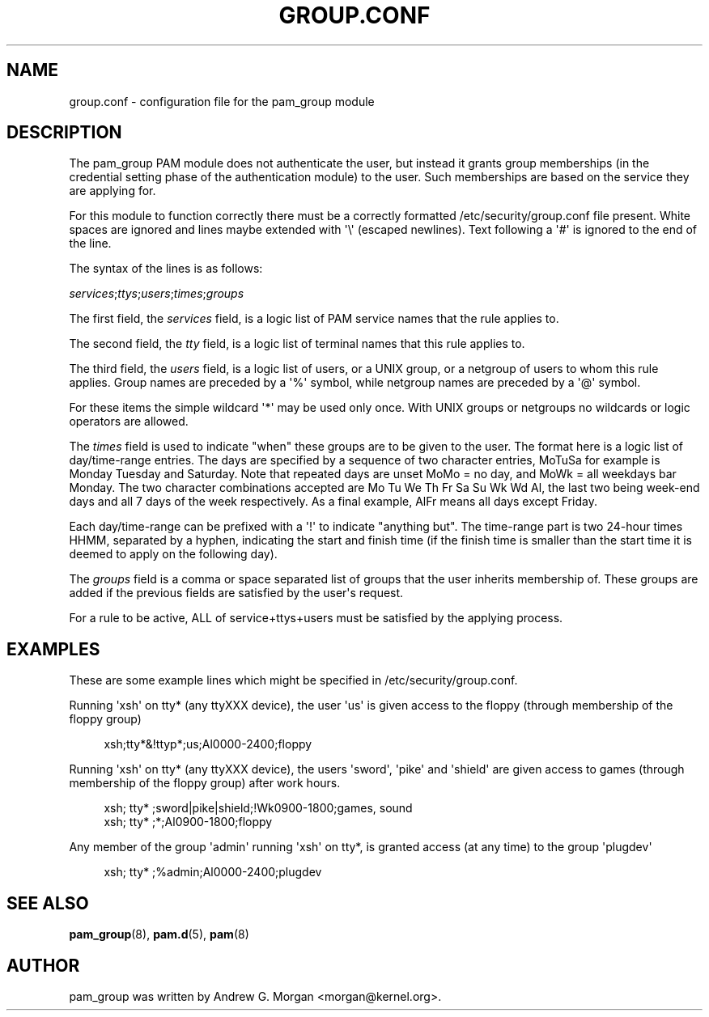 '\" t
.\"     Title: group.conf
.\"    Author: [see the "AUTHOR" section]
.\" Generator: DocBook XSL Stylesheets v1.78.1 <http://docbook.sf.net/>
.\"      Date: 06/22/2015
.\"    Manual: Linux-PAM Manual
.\"    Source: Linux-PAM Manual
.\"  Language: English
.\"
.TH "GROUP\&.CONF" "5" "06/22/2015" "Linux-PAM Manual" "Linux\-PAM Manual"
.\" -----------------------------------------------------------------
.\" * Define some portability stuff
.\" -----------------------------------------------------------------
.\" ~~~~~~~~~~~~~~~~~~~~~~~~~~~~~~~~~~~~~~~~~~~~~~~~~~~~~~~~~~~~~~~~~
.\" http://bugs.debian.org/507673
.\" http://lists.gnu.org/archive/html/groff/2009-02/msg00013.html
.\" ~~~~~~~~~~~~~~~~~~~~~~~~~~~~~~~~~~~~~~~~~~~~~~~~~~~~~~~~~~~~~~~~~
.ie \n(.g .ds Aq \(aq
.el       .ds Aq '
.\" -----------------------------------------------------------------
.\" * set default formatting
.\" -----------------------------------------------------------------
.\" disable hyphenation
.nh
.\" disable justification (adjust text to left margin only)
.ad l
.\" -----------------------------------------------------------------
.\" * MAIN CONTENT STARTS HERE *
.\" -----------------------------------------------------------------
.SH "NAME"
group.conf \- configuration file for the pam_group module
.SH "DESCRIPTION"
.PP
The pam_group PAM module does not authenticate the user, but instead it grants group memberships (in the credential setting phase of the authentication module) to the user\&. Such memberships are based on the service they are applying for\&.
.PP
For this module to function correctly there must be a correctly formatted
/etc/security/group\&.conf
file present\&. White spaces are ignored and lines maybe extended with \*(Aq\e\*(Aq (escaped newlines)\&. Text following a \*(Aq#\*(Aq is ignored to the end of the line\&.
.PP
The syntax of the lines is as follows:
.PP
\fIservices\fR;\fIttys\fR;\fIusers\fR;\fItimes\fR;\fIgroups\fR
.PP
The first field, the
\fIservices\fR
field, is a logic list of PAM service names that the rule applies to\&.
.PP
The second field, the
\fItty\fR
field, is a logic list of terminal names that this rule applies to\&.
.PP
The third field, the
\fIusers\fR
field, is a logic list of users, or a UNIX group, or a netgroup of users to whom this rule applies\&. Group names are preceded by a \*(Aq%\*(Aq symbol, while netgroup names are preceded by a \*(Aq@\*(Aq symbol\&.
.PP
For these items the simple wildcard \*(Aq*\*(Aq may be used only once\&. With UNIX groups or netgroups no wildcards or logic operators are allowed\&.
.PP
The
\fItimes\fR
field is used to indicate "when" these groups are to be given to the user\&. The format here is a logic list of day/time\-range entries\&. The days are specified by a sequence of two character entries, MoTuSa for example is Monday Tuesday and Saturday\&. Note that repeated days are unset MoMo = no day, and MoWk = all weekdays bar Monday\&. The two character combinations accepted are Mo Tu We Th Fr Sa Su Wk Wd Al, the last two being week\-end days and all 7 days of the week respectively\&. As a final example, AlFr means all days except Friday\&.
.PP
Each day/time\-range can be prefixed with a \*(Aq!\*(Aq to indicate "anything but"\&. The time\-range part is two 24\-hour times HHMM, separated by a hyphen, indicating the start and finish time (if the finish time is smaller than the start time it is deemed to apply on the following day)\&.
.PP
The
\fIgroups\fR
field is a comma or space separated list of groups that the user inherits membership of\&. These groups are added if the previous fields are satisfied by the user\*(Aqs request\&.
.PP
For a rule to be active, ALL of service+ttys+users must be satisfied by the applying process\&.
.SH "EXAMPLES"
.PP
These are some example lines which might be specified in
/etc/security/group\&.conf\&.
.PP
Running \*(Aqxsh\*(Aq on tty* (any ttyXXX device), the user \*(Aqus\*(Aq is given access to the floppy (through membership of the floppy group)
.sp
.if n \{\
.RS 4
.\}
.nf
xsh;tty*&!ttyp*;us;Al0000\-2400;floppy
.fi
.if n \{\
.RE
.\}
.PP
Running \*(Aqxsh\*(Aq on tty* (any ttyXXX device), the users \*(Aqsword\*(Aq, \*(Aqpike\*(Aq and \*(Aqshield\*(Aq are given access to games (through membership of the floppy group) after work hours\&.
.sp
.if n \{\
.RS 4
.\}
.nf
xsh; tty* ;sword|pike|shield;!Wk0900\-1800;games, sound
xsh; tty* ;*;Al0900\-1800;floppy
    
.fi
.if n \{\
.RE
.\}
.PP
Any member of the group \*(Aqadmin\*(Aq running \*(Aqxsh\*(Aq on tty*, is granted access (at any time) to the group \*(Aqplugdev\*(Aq
.sp
.if n \{\
.RS 4
.\}
.nf
xsh; tty* ;%admin;Al0000\-2400;plugdev
     
.fi
.if n \{\
.RE
.\}
.SH "SEE ALSO"
.PP
\fBpam_group\fR(8),
\fBpam.d\fR(5),
\fBpam\fR(8)
.SH "AUTHOR"
.PP
pam_group was written by Andrew G\&. Morgan <morgan@kernel\&.org>\&.
